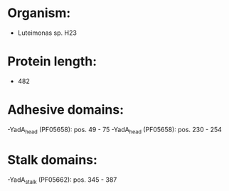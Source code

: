 * Organism:
- Luteimonas sp. H23
* Protein length:
- 482
* Adhesive domains:
-YadA_head (PF05658): pos. 49 - 75
-YadA_head (PF05658): pos. 230 - 254
* Stalk domains:
-YadA_stalk (PF05662): pos. 345 - 387

